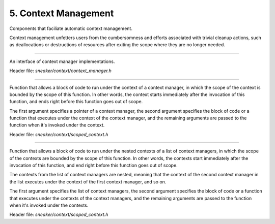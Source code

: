 *********************
5. Context Management
*********************

Components that faciliate automatic context management.

Context management unfetters users from the cumbersomness and efforts associated
with trivial cleanup actions, such as deallocations or destructions of resources
after exiting the scope where they are no longer needed.


.. cpp:class:: sneaker::context::context_manager
------------------------------------------------

An interface of context manager implementations.

Header file: `sneaker/context/context_manager.h`

  .. cpp:function:: virtual void __enter__()
    :noindex:

    Method invoked when entering the scope of the context. This method needs to
    be overriden with code that prepares the context, such as resource
    allocations, aquiring and opening file handles, etc.

  .. cpp:function:: virtual void __exit__()
    :noindex:

    Method invoked when exiting the scope of the context. This method needs to
    be overriden with code that closes the context, such as resource
    deallocations, closing and releasing file handles, etc.


.. cpp:function:: template<class F, class Args ...>
                  void scoped_context(context_manager*, F, ... Args)
--------------------------------------------------------------------

Function that allows a block of code to run under the context of a context
manager, in which the scope of the context is bounded by the scope of this
function. In other words, the context starts immediately after the invocation
of this function, and ends right before this function goes out of scope.

The first argument specifies a pointer of a context manager, the second argument
specifies the block of code or a function that executes under the context of
the context manager, and the remaining arguments are passed to the function
when it's invoked under the context.

Header file: `sneaker/context/scoped_context.h`


.. cpp:function:: template<class F, class Args ...>
                  void nested_context(std::vector<context_manager*>, F, ... Args)
---------------------------------------------------------------------------------

Function that allows a block of code to run under the nested contexts of a list
of context managers, in which the scope of the contexts are bounded by the scope
of this function. In other words, the contexts start immediately after the
invocation of this function, and end right before this function goes out of
scope.

The contexts from the list of context managers are nested, meaning that the
context of the second context manager in the list executes under the context of
the first context manager, and so on.

The first argument specifies the list of context managers, the second argument
specifies the block of code or a function that executes under the contexts of
the context managers, and the remaining arguments are passed to the function
when it's invoked under the contexts.

Header file: `sneaker/context/scoped_context.h`